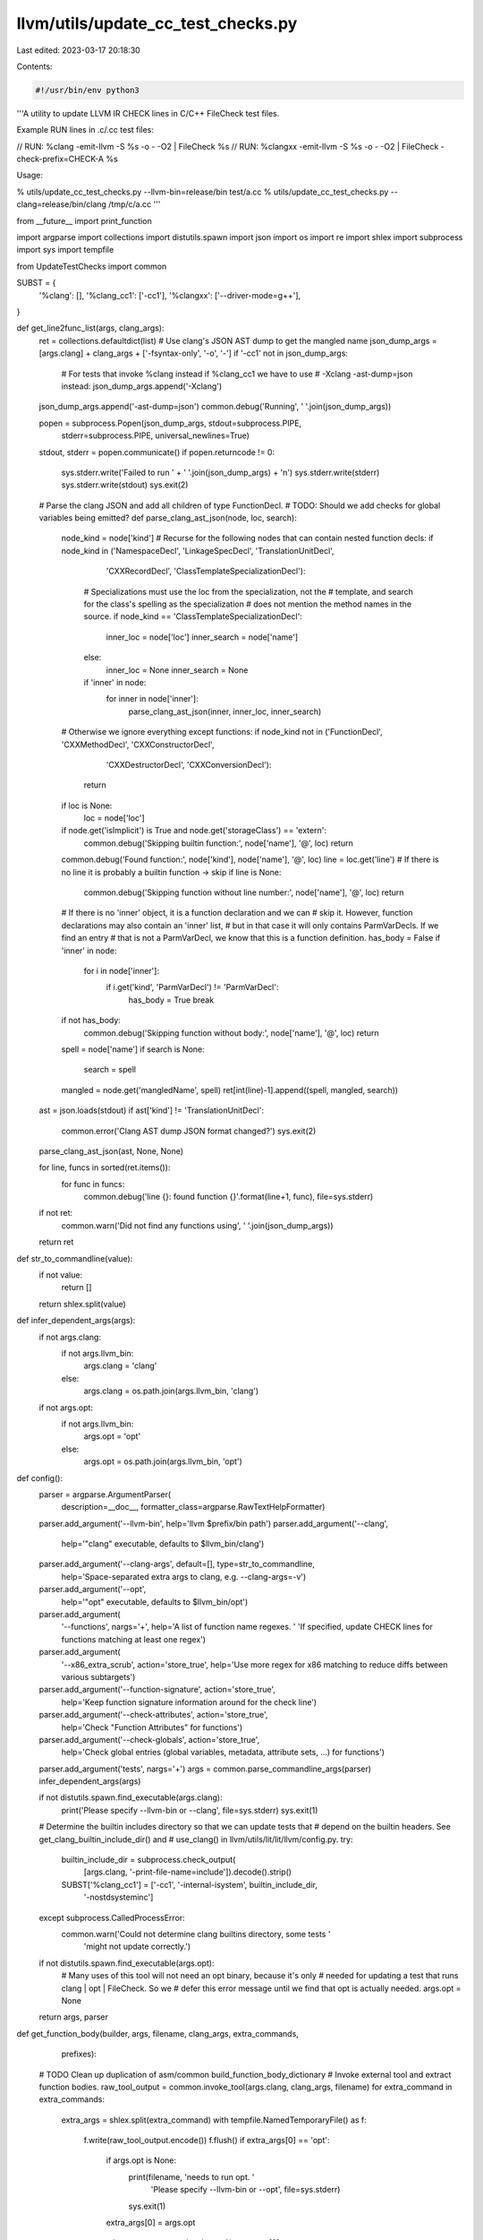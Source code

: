 llvm/utils/update_cc_test_checks.py
===================================

Last edited: 2023-03-17 20:18:30

Contents:

.. code-block:: py

    #!/usr/bin/env python3
'''A utility to update LLVM IR CHECK lines in C/C++ FileCheck test files.

Example RUN lines in .c/.cc test files:

// RUN: %clang -emit-llvm -S %s -o - -O2 | FileCheck %s
// RUN: %clangxx -emit-llvm -S %s -o - -O2 | FileCheck -check-prefix=CHECK-A %s

Usage:

% utils/update_cc_test_checks.py --llvm-bin=release/bin test/a.cc
% utils/update_cc_test_checks.py --clang=release/bin/clang /tmp/c/a.cc
'''

from __future__ import print_function

import argparse
import collections
import distutils.spawn
import json
import os
import re
import shlex
import subprocess
import sys
import tempfile

from UpdateTestChecks import common

SUBST = {
    '%clang': [],
    '%clang_cc1': ['-cc1'],
    '%clangxx': ['--driver-mode=g++'],
}

def get_line2func_list(args, clang_args):
  ret = collections.defaultdict(list)
  # Use clang's JSON AST dump to get the mangled name
  json_dump_args = [args.clang] + clang_args + ['-fsyntax-only', '-o', '-']
  if '-cc1' not in json_dump_args:
    # For tests that invoke %clang instead if %clang_cc1 we have to use
    # -Xclang -ast-dump=json instead:
    json_dump_args.append('-Xclang')
  json_dump_args.append('-ast-dump=json')
  common.debug('Running', ' '.join(json_dump_args))

  popen = subprocess.Popen(json_dump_args, stdout=subprocess.PIPE,
                           stderr=subprocess.PIPE, universal_newlines=True)
  stdout, stderr = popen.communicate()
  if popen.returncode != 0:
    sys.stderr.write('Failed to run ' + ' '.join(json_dump_args) + '\n')
    sys.stderr.write(stderr)
    sys.stderr.write(stdout)
    sys.exit(2)

  # Parse the clang JSON and add all children of type FunctionDecl.
  # TODO: Should we add checks for global variables being emitted?
  def parse_clang_ast_json(node, loc, search):
    node_kind = node['kind']
    # Recurse for the following nodes that can contain nested function decls:
    if node_kind in ('NamespaceDecl', 'LinkageSpecDecl', 'TranslationUnitDecl',
                     'CXXRecordDecl', 'ClassTemplateSpecializationDecl'):
      # Specializations must use the loc from the specialization, not the
      # template, and search for the class's spelling as the specialization
      # does not mention the method names in the source.
      if node_kind == 'ClassTemplateSpecializationDecl':
        inner_loc = node['loc']
        inner_search = node['name']
      else:
        inner_loc = None
        inner_search = None
      if 'inner' in node:
        for inner in node['inner']:
          parse_clang_ast_json(inner, inner_loc, inner_search)
    # Otherwise we ignore everything except functions:
    if node_kind not in ('FunctionDecl', 'CXXMethodDecl', 'CXXConstructorDecl',
                         'CXXDestructorDecl', 'CXXConversionDecl'):
      return
    if loc is None:
      loc = node['loc']
    if node.get('isImplicit') is True and node.get('storageClass') == 'extern':
      common.debug('Skipping builtin function:', node['name'], '@', loc)
      return
    common.debug('Found function:', node['kind'], node['name'], '@', loc)
    line = loc.get('line')
    # If there is no line it is probably a builtin function -> skip
    if line is None:
      common.debug('Skipping function without line number:', node['name'], '@', loc)
      return

    # If there is no 'inner' object, it is a function declaration and we can
    # skip it. However, function declarations may also contain an 'inner' list,
    # but in that case it will only contains ParmVarDecls. If we find an entry
    # that is not a ParmVarDecl, we know that this is a function definition.
    has_body = False
    if 'inner' in node:
      for i in node['inner']:
        if i.get('kind', 'ParmVarDecl') != 'ParmVarDecl':
          has_body = True
          break
    if not has_body:
      common.debug('Skipping function without body:', node['name'], '@', loc)
      return
    spell = node['name']
    if search is None:
      search = spell
    mangled = node.get('mangledName', spell)
    ret[int(line)-1].append((spell, mangled, search))

  ast = json.loads(stdout)
  if ast['kind'] != 'TranslationUnitDecl':
    common.error('Clang AST dump JSON format changed?')
    sys.exit(2)
  parse_clang_ast_json(ast, None, None)

  for line, funcs in sorted(ret.items()):
    for func in funcs:
      common.debug('line {}: found function {}'.format(line+1, func), file=sys.stderr)
  if not ret:
    common.warn('Did not find any functions using', ' '.join(json_dump_args))
  return ret


def str_to_commandline(value):
  if not value:
    return []
  return shlex.split(value)


def infer_dependent_args(args):
  if not args.clang:
    if not args.llvm_bin:
      args.clang = 'clang'
    else:
      args.clang = os.path.join(args.llvm_bin, 'clang')
  if not args.opt:
    if not args.llvm_bin:
      args.opt = 'opt'
    else:
      args.opt = os.path.join(args.llvm_bin, 'opt')


def config():
  parser = argparse.ArgumentParser(
      description=__doc__,
      formatter_class=argparse.RawTextHelpFormatter)
  parser.add_argument('--llvm-bin', help='llvm $prefix/bin path')
  parser.add_argument('--clang',
                      help='"clang" executable, defaults to $llvm_bin/clang')
  parser.add_argument('--clang-args', default=[], type=str_to_commandline,
                      help='Space-separated extra args to clang, e.g. --clang-args=-v')
  parser.add_argument('--opt',
                      help='"opt" executable, defaults to $llvm_bin/opt')
  parser.add_argument(
      '--functions', nargs='+', help='A list of function name regexes. '
      'If specified, update CHECK lines for functions matching at least one regex')
  parser.add_argument(
      '--x86_extra_scrub', action='store_true',
      help='Use more regex for x86 matching to reduce diffs between various subtargets')
  parser.add_argument('--function-signature', action='store_true',
                      help='Keep function signature information around for the check line')
  parser.add_argument('--check-attributes', action='store_true',
                      help='Check "Function Attributes" for functions')
  parser.add_argument('--check-globals', action='store_true',
                      help='Check global entries (global variables, metadata, attribute sets, ...) for functions')
  parser.add_argument('tests', nargs='+')
  args = common.parse_commandline_args(parser)
  infer_dependent_args(args)

  if not distutils.spawn.find_executable(args.clang):
    print('Please specify --llvm-bin or --clang', file=sys.stderr)
    sys.exit(1)

  # Determine the builtin includes directory so that we can update tests that
  # depend on the builtin headers. See get_clang_builtin_include_dir() and
  # use_clang() in llvm/utils/lit/lit/llvm/config.py.
  try:
    builtin_include_dir = subprocess.check_output(
      [args.clang, '-print-file-name=include']).decode().strip()
    SUBST['%clang_cc1'] = ['-cc1', '-internal-isystem', builtin_include_dir,
                           '-nostdsysteminc']
  except subprocess.CalledProcessError:
    common.warn('Could not determine clang builtins directory, some tests '
                'might not update correctly.')

  if not distutils.spawn.find_executable(args.opt):
    # Many uses of this tool will not need an opt binary, because it's only
    # needed for updating a test that runs clang | opt | FileCheck. So we
    # defer this error message until we find that opt is actually needed.
    args.opt = None

  return args, parser


def get_function_body(builder, args, filename, clang_args, extra_commands,
                      prefixes):
  # TODO Clean up duplication of asm/common build_function_body_dictionary
  # Invoke external tool and extract function bodies.
  raw_tool_output = common.invoke_tool(args.clang, clang_args, filename)
  for extra_command in extra_commands:
    extra_args = shlex.split(extra_command)
    with tempfile.NamedTemporaryFile() as f:
      f.write(raw_tool_output.encode())
      f.flush()
      if extra_args[0] == 'opt':
        if args.opt is None:
          print(filename, 'needs to run opt. '
                'Please specify --llvm-bin or --opt', file=sys.stderr)
          sys.exit(1)
        extra_args[0] = args.opt
      raw_tool_output = common.invoke_tool(extra_args[0],
                                           extra_args[1:], f.name)
  if '-emit-llvm' in clang_args:
    builder.process_run_line(
            common.OPT_FUNCTION_RE, common.scrub_body, raw_tool_output,
            prefixes, False)
    builder.processed_prefixes(prefixes)
  else:
    print('The clang command line should include -emit-llvm as asm tests '
          'are discouraged in Clang testsuite.', file=sys.stderr)
    sys.exit(1)

def exec_run_line(exe):
  popen = subprocess.Popen(exe, stdout=subprocess.PIPE, stderr=subprocess.PIPE, universal_newlines=True)
  stdout, stderr = popen.communicate()
  if popen.returncode != 0:
    sys.stderr.write('Failed to run ' + ' '.join(exe) + '\n')
    sys.stderr.write(stderr)
    sys.stderr.write(stdout)
    sys.exit(3)

def main():
  initial_args, parser = config()
  script_name = os.path.basename(__file__)

  for ti in common.itertests(initial_args.tests, parser, 'utils/' + script_name,
                             comment_prefix='//', argparse_callback=infer_dependent_args):
    # Build a list of filechecked and non-filechecked RUN lines.
    run_list = []
    line2func_list = collections.defaultdict(list)

    subs = {
      '%s' : ti.path,
      '%t' : tempfile.NamedTemporaryFile().name,
      '%S' : os.path.dirname(ti.path),
    }

    for l in ti.run_lines:
      commands = [cmd.strip() for cmd in l.split('|')]

      triple_in_cmd = None
      m = common.TRIPLE_ARG_RE.search(commands[0])
      if m:
        triple_in_cmd = m.groups()[0]

      # Parse executable args.
      exec_args = shlex.split(commands[0])
      # Execute non-clang runline.
      if exec_args[0] not in SUBST:
        # Do lit-like substitutions.
        for s in subs:
          exec_args = [i.replace(s, subs[s]) if s in i else i for i in exec_args]
        run_list.append((None, exec_args, None, None))
        continue
      # This is a clang runline, apply %clang substitution rule, do lit-like substitutions,
      # and append args.clang_args
      clang_args = exec_args
      clang_args[0:1] = SUBST[clang_args[0]]
      for s in subs:
        clang_args = [i.replace(s, subs[s]) if s in i else i for i in clang_args]
      clang_args += ti.args.clang_args

      # Extract -check-prefix in FileCheck args
      filecheck_cmd = commands[-1]
      common.verify_filecheck_prefixes(filecheck_cmd)
      if not filecheck_cmd.startswith('FileCheck '):
        # Execute non-filechecked clang runline.
        exe = [ti.args.clang] + clang_args
        run_list.append((None, exe, None, None))
        continue

      check_prefixes = [item for m in common.CHECK_PREFIX_RE.finditer(filecheck_cmd)
                               for item in m.group(1).split(',')]
      if not check_prefixes:
        check_prefixes = ['CHECK']
      run_list.append((check_prefixes, clang_args, commands[1:-1], triple_in_cmd))

    # Execute clang, generate LLVM IR, and extract functions.

    # Store only filechecked runlines.
    filecheck_run_list = [i for i in run_list if i[0]]
    builder = common.FunctionTestBuilder(
      run_list=filecheck_run_list,
      flags=ti.args,
      scrubber_args=[],
      path=ti.path)

    for prefixes, args, extra_commands, triple_in_cmd in run_list:
      # Execute non-filechecked runline.
      if not prefixes:
        print('NOTE: Executing non-FileChecked RUN line: ' + ' '.join(args), file=sys.stderr)
        exec_run_line(args)
        continue

      clang_args = args
      common.debug('Extracted clang cmd: clang {}'.format(clang_args))
      common.debug('Extracted FileCheck prefixes: {}'.format(prefixes))

      get_function_body(builder, ti.args, ti.path, clang_args, extra_commands,
                        prefixes)

      # Invoke clang -Xclang -ast-dump=json to get mapping from start lines to
      # mangled names. Forward all clang args for now.
      for k, v in get_line2func_list(ti.args, clang_args).items():
        line2func_list[k].extend(v)

    func_dict = builder.finish_and_get_func_dict()
    global_vars_seen_dict = {}
    prefix_set = set([prefix for p in filecheck_run_list for prefix in p[0]])
    output_lines = []
    has_checked_pre_function_globals = False

    include_generated_funcs = common.find_arg_in_test(ti,
                                                      lambda args: ti.args.include_generated_funcs,
                                                      '--include-generated-funcs',
                                                      True)

    if include_generated_funcs:
      # Generate the appropriate checks for each function.  We need to emit
      # these in the order according to the generated output so that CHECK-LABEL
      # works properly.  func_order provides that.

      # It turns out that when clang generates functions (for example, with
      # -fopenmp), it can sometimes cause functions to be re-ordered in the
      # output, even functions that exist in the source file.  Therefore we
      # can't insert check lines before each source function and instead have to
      # put them at the end.  So the first thing to do is dump out the source
      # lines.
      common.dump_input_lines(output_lines, ti, prefix_set, '//')

      # Now generate all the checks.
      def check_generator(my_output_lines, prefixes, func):
        if '-emit-llvm' in clang_args:
          return common.add_ir_checks(my_output_lines, '//',
                                      prefixes,
                                      func_dict, func, False,
                                      ti.args.function_signature,
                                      global_vars_seen_dict,
                                      is_filtered=builder.is_filtered())
        else:
          return asm.add_checks(my_output_lines, '//',
                                prefixes,
                                func_dict, func, global_vars_seen_dict,
                                is_filtered=builder.is_filtered())

      if ti.args.check_globals:
        common.add_global_checks(builder.global_var_dict(), '//', run_list,
                                 output_lines, global_vars_seen_dict, True,
                                 True)
      common.add_checks_at_end(output_lines, filecheck_run_list, builder.func_order(),
                               '//', lambda my_output_lines, prefixes, func:
                               check_generator(my_output_lines,
                                               prefixes, func))
    else:
      # Normal mode.  Put checks before each source function.
      for line_info in ti.iterlines(output_lines):
        idx = line_info.line_number
        line = line_info.line
        args = line_info.args
        include_line = True
        m = common.CHECK_RE.match(line)
        if m and m.group(1) in prefix_set:
          continue  # Don't append the existing CHECK lines
        # Skip special separator comments added by commmon.add_global_checks.
        if line.strip() == '//' + common.SEPARATOR:
          continue
        if idx in line2func_list:
          added = set()
          for spell, mangled, search in line2func_list[idx]:
            # One line may contain multiple function declarations.
            # Skip if the mangled name has been added before.
            # The line number may come from an included file, we simply require
            # the search string (normally the function's spelling name, but is
            # the class's spelling name for class specializations) to appear on
            # the line to exclude functions from other files.
            if mangled in added or search not in line:
              continue
            if args.functions is None or any(re.search(regex, spell) for regex in args.functions):
              last_line = output_lines[-1].strip()
              while last_line == '//':
                # Remove the comment line since we will generate a new  comment
                # line as part of common.add_ir_checks()
                output_lines.pop()
                last_line = output_lines[-1].strip()
              if ti.args.check_globals and not has_checked_pre_function_globals:
                common.add_global_checks(builder.global_var_dict(), '//',
                                         run_list, output_lines,
                                         global_vars_seen_dict, True, True)
                has_checked_pre_function_globals = True
              if added:
                output_lines.append('//')
              added.add(mangled)
              common.add_ir_checks(output_lines, '//', filecheck_run_list, func_dict, mangled,
                                   False, args.function_signature, global_vars_seen_dict,
                                   is_filtered=builder.is_filtered())
              if line.rstrip('\n') == '//':
                include_line = False

        if include_line:
          output_lines.append(line.rstrip('\n'))

    if ti.args.check_globals:
      common.add_global_checks(builder.global_var_dict(), '//', run_list,
                               output_lines, global_vars_seen_dict, True, False)
    common.debug('Writing %d lines to %s...' % (len(output_lines), ti.path))
    with open(ti.path, 'wb') as f:
      f.writelines(['{}\n'.format(l).encode('utf-8') for l in output_lines])

  return 0


if __name__ == '__main__':
  sys.exit(main())


